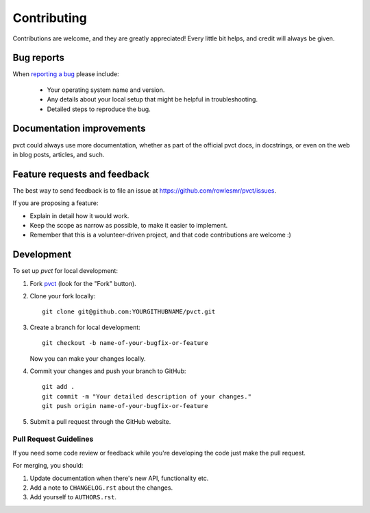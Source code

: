 ============
Contributing
============

Contributions are welcome, and they are greatly appreciated! Every
little bit helps, and credit will always be given.

Bug reports
===========

When `reporting a bug <https://github.com/rowlesmr/pvct/issues>`_ please include:

    * Your operating system name and version.
    * Any details about your local setup that might be helpful in troubleshooting.
    * Detailed steps to reproduce the bug.

Documentation improvements
==========================

pvct could always use more documentation, whether as part of the
official pvct docs, in docstrings, or even on the web in blog posts,
articles, and such.

Feature requests and feedback
=============================

The best way to send feedback is to file an issue at https://github.com/rowlesmr/pvct/issues.

If you are proposing a feature:

* Explain in detail how it would work.
* Keep the scope as narrow as possible, to make it easier to implement.
* Remember that this is a volunteer-driven project, and that code contributions are welcome :)

Development
===========

To set up `pvct` for local development:

1. Fork `pvct <https://github.com/rowlesmr/pvct>`_
   (look for the "Fork" button).
2. Clone your fork locally::

    git clone git@github.com:YOURGITHUBNAME/pvct.git

3. Create a branch for local development::

    git checkout -b name-of-your-bugfix-or-feature

   Now you can make your changes locally.

4. Commit your changes and push your branch to GitHub::

    git add .
    git commit -m "Your detailed description of your changes."
    git push origin name-of-your-bugfix-or-feature

5. Submit a pull request through the GitHub website.

Pull Request Guidelines
-----------------------

If you need some code review or feedback while you're developing the code just make the pull request.

For merging, you should:

1. Update documentation when there's new API, functionality etc.
2. Add a note to ``CHANGELOG.rst`` about the changes.
3. Add yourself to ``AUTHORS.rst``.

